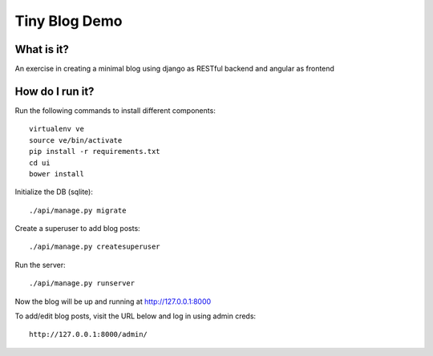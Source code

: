 ==============
Tiny Blog Demo
==============

What is it?
-----------

An exercise in creating a minimal blog using django as RESTful backend and
angular as frontend


How do I run it?
----------------

Run the following commands to install different components::

    virtualenv ve
    source ve/bin/activate
    pip install -r requirements.txt
    cd ui
    bower install

Initialize the DB (sqlite)::

    ./api/manage.py migrate

Create a superuser to add blog posts::

    ./api/manage.py createsuperuser

Run the server::

    ./api/manage.py runserver

Now the blog will be up and running at http://127.0.0.1:8000

To add/edit blog posts, visit the URL below and log in using admin creds::

    http://127.0.0.1:8000/admin/
